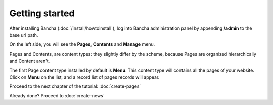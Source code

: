 ###############
Getting started
###############

After installing Bancha (:doc:`/install/howtoinstall`), log into Bancha administration panel by appending **/admin** to the base url path.

On the left side, you will see the **Pages**, **Contents** and **Manage** menu.

Pages and Contents, are content types: they slightly differ by the scheme, because Pages are organized hierarchically and Content aren't.

The first Page content type installed by default is **Menu**. This content type will contains all the pages of your website.
Click on **Menu** on the list, and a record list of pages records will appear.

Proceed to the next chapter of the tutorial: :doc:`create-pages`

Already done? Proceed to :doc:`create-news`